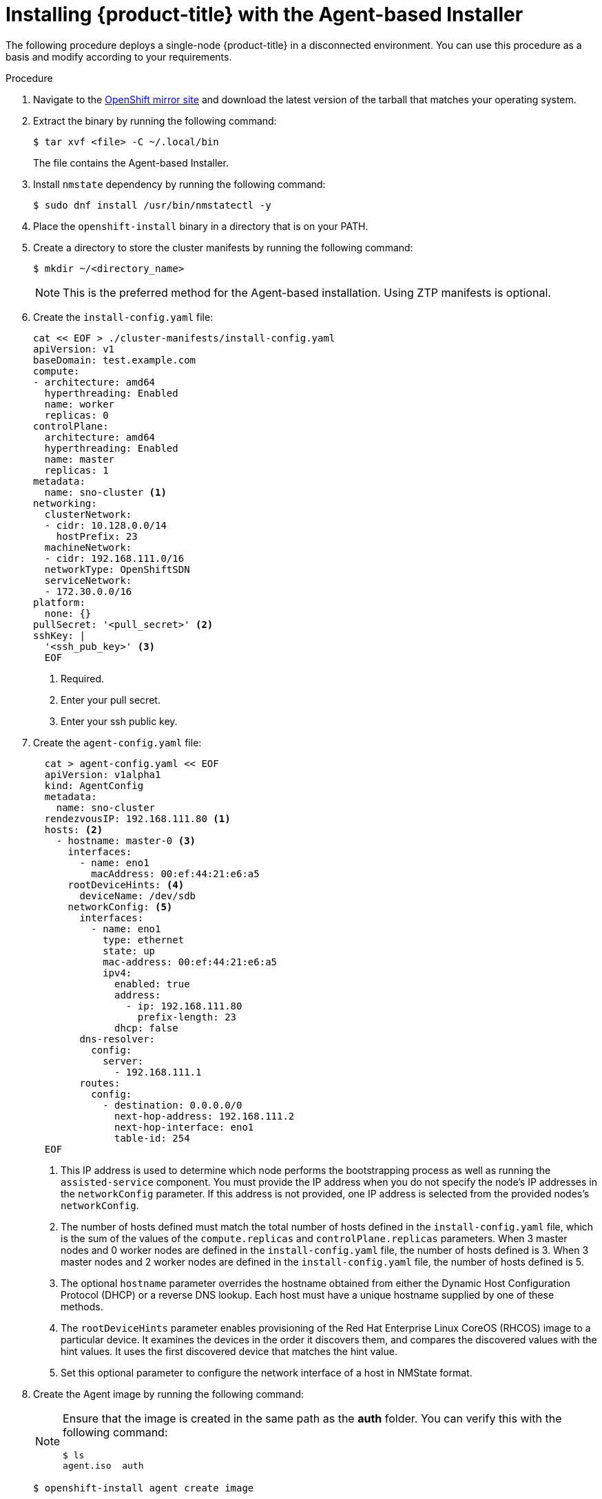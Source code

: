 // Module included in the following assemblies:
//
// * installing-with-agent/installing-with-agent.adoc

:_content-type: PROCEDURE
[id="installing-ocp-agent_{context}"]
= Installing {product-title} with the Agent-based Installer

The following procedure deploys a single-node {product-title} in a disconnected environment. You can use this procedure as a basis and modify according to your requirements.

.Procedure

. Navigate to the link:https://mirror.openshift.com/pub/openshift-v4/x86_64/clients/ocp/latest[OpenShift mirror site] and download the latest version of the tarball that matches your operating system.

. Extract the binary by running the following command:
+
[source,terminal]
----
$ tar xvf <file> -C ~/.local/bin
----
+
The file contains the Agent-based Installer.

. Install `nmstate` dependency by running the following command:
+
[source,terminal]
----
$ sudo dnf install /usr/bin/nmstatectl -y
----

. Place the `openshift-install` binary in a directory that is on your PATH.

. Create a directory to store the cluster manifests by running the following command:
+
[source,terminal]
----
$ mkdir ~/<directory_name>
----

+
[NOTE]
====
This is the preferred method for the Agent-based installation. Using ZTP manifests is optional.
====

. Create the `install-config.yaml` file:
+
[source,yaml]
----
cat << EOF > ./cluster-manifests/install-config.yaml
apiVersion: v1
baseDomain: test.example.com
compute:
- architecture: amd64
  hyperthreading: Enabled
  name: worker
  replicas: 0
controlPlane:
  architecture: amd64
  hyperthreading: Enabled
  name: master
  replicas: 1
metadata:
  name: sno-cluster <1>
networking:
  clusterNetwork:
  - cidr: 10.128.0.0/14
    hostPrefix: 23
  machineNetwork:
  - cidr: 192.168.111.0/16
  networkType: OpenShiftSDN
  serviceNetwork:
  - 172.30.0.0/16
platform:
  none: {}
pullSecret: '<pull_secret>' <2>
sshKey: |
  '<ssh_pub_key>' <3>
  EOF
----
+
<1> Required.
<2> Enter your pull secret.
<3> Enter your ssh public key.

. Create the `agent-config.yaml` file:
+
[source,yaml]
----
  cat > agent-config.yaml << EOF
  apiVersion: v1alpha1
  kind: AgentConfig
  metadata:
    name: sno-cluster
  rendezvousIP: 192.168.111.80 <1>
  hosts: <2>
    - hostname: master-0 <3>
      interfaces:
        - name: eno1
          macAddress: 00:ef:44:21:e6:a5
      rootDeviceHints: <4>
        deviceName: /dev/sdb
      networkConfig: <5>
        interfaces:
          - name: eno1
            type: ethernet
            state: up
            mac-address: 00:ef:44:21:e6:a5
            ipv4:
              enabled: true
              address:
                - ip: 192.168.111.80
                  prefix-length: 23
              dhcp: false
        dns-resolver:
          config:
            server:
              - 192.168.111.1
        routes:
          config:
            - destination: 0.0.0.0/0
              next-hop-address: 192.168.111.2
              next-hop-interface: eno1
              table-id: 254
  EOF
----
+
<1> This IP address is used to determine which node performs the bootstrapping process as well as running the `assisted-service` component.
You must provide the IP address when you do not specify the node's IP addresses in the `networkConfig` parameter. If this address is not provided, one IP address is selected from the provided nodes's `networkConfig`.
<2> The number of hosts defined must match the total number of hosts defined in the `install-config.yaml` file, which is the sum of the values of the `compute.replicas` and `controlPlane.replicas` parameters. When 3 master nodes and 0 worker nodes are defined in the `install-config.yaml` file,
the number of hosts defined is 3. When 3 master nodes and 2 worker nodes are defined in the `install-config.yaml` file, the number of hosts defined is 5.
<3> The optional `hostname` parameter overrides the hostname obtained from either the Dynamic Host Configuration Protocol (DHCP) or a reverse DNS lookup. Each host must have a unique hostname supplied by one of these methods.
<4> The `rootDeviceHints` parameter enables provisioning of the Red Hat Enterprise Linux CoreOS (RHCOS) image to a particular device. It examines the devices in the order it discovers them, and compares the discovered values with the hint values. It uses the first discovered device that matches the hint value.
<5> Set this optional parameter to configure the network interface of a host in NMState format.


+
. Create the Agent image by running the following command:
+
[NOTE]
====
Ensure that the image is created in the same path as the **auth** folder. You can verify this with the following command:

[source,terminal]
----
$ ls
agent.iso  auth
----
====
+
[source,terminal]
----
$ openshift-install agent create image
----
+
NOTE: Red Hat Enterprise Linux CoreOS (RHCOS) supports multipathing on the primary disk, allowing stronger resilience to hardware failure to achieve higher host availability. Multipathing is enabled by default in the `agent.iso` image, with a default `/etc/multipath.conf` configuration.

. Optional: To know when the bootstrap node (** node 0 **) reboots, run the following command:

+
[source,terminal]
----
$ ./openshift-install --dir <manifests_directory> wait-for bootstrap-complete \ <1>
    --log-level=info <2>
----
<1> For `<manifests_directory>`, specify the path to the directory that you stored the manifest files in.
<2> To view different installation details, specify `warn`, `debug`, or `error` instead of `info`.

+
.Example output
[source,terminal]
----
INFO Waiting up to 30m0s for the Kubernetes API at https://api.test.example.com:6443...
INFO API v1.25.0 up
INFO Waiting up to 30m0s for bootstrapping to complete...
INFO It is now safe to remove the bootstrap resources
----
+
The command succeeds when the Kubernetes API server signals that it has been bootstrapped on the control plane machines.

. Boot the `agent.iso` image on the bare metal machines. You can run the image on any Linux distribution.

. To track the progress and verify sucessful installation, run the following command:
+
[source,terminal]
----
$ openshift-install agent wait-for install-complete
----
+
.Example output
[source,terminal]
----
...................................................................
...................................................................
INFO Cluster is installed
INFO Install complete!
INFO To access the cluster as the system:admin user when using 'oc', run
INFO     export KUBECONFIG=/home/core/installer/auth/kubeconfig
INFO Access the OpenShift web-console here: https://console-openshift-console.apps.sno-cluster.test.example.com
----

